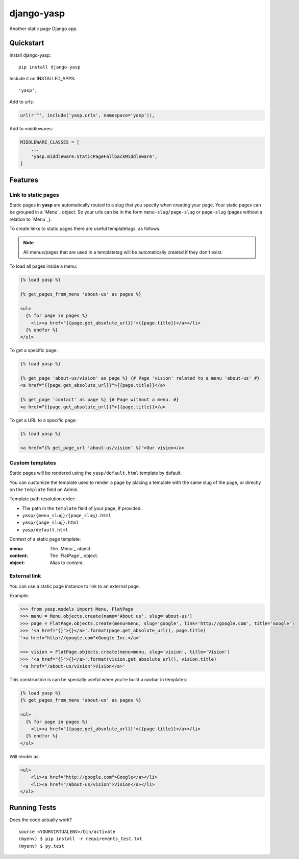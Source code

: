 ===========
django-yasp
===========

.. image:: https://badge.fury.io/py/django-yasp.png
    :target: https://badge.fury.io/py/django-yasp

.. image:: https://travis-ci.org/fgmacedo/django-yasp.png?branch=master
    :target: https://travis-ci.org/fgmacedo/django-yasp

Another static page Django app.

Quickstart
----------

Install django-yasp::

    pip install django-yasp

Include it on INSTALLED_APPS::

    'yasp',

Add to urls:

.. code-block:: python

    url(r'^', include('yasp.urls', namespace='yasp')),

Add to middlewares:

.. code-block:: python

    MIDDLEWARE_CLASSES = [
        ...
        'yasp.middleware.StaticPageFallbackMiddleware',
    ]


Features
--------

Link to static pages
====================

Static pages in **yasp** are automatically routed to a slug that you specify when
creating your page. Your static pages can be grouped in a `Menu`_ object. So
your urls can be in the form ``menu-slug/page-slug`` or ``page-slug`` (pages
without a relation to `Menu`_).

To create links to static pages there are useful templatetags, as follows.

.. note::

    All menus/pages that are used in a templatetag will be automatically
    created if they don't exist.


To load all pages inside a menu:

.. code-block:: django

    {% load yasp %}

    {% get_pages_from_menu 'about-us' as pages %}

    <ul>
      {% for page in pages %}
        <li><a href="{{page.get_absolute_url}}">{{page.title}}</a></li>
      {% endfor %}
    </ul>


To get a specific page:

.. code-block:: django

    {% load yasp %}

    {% get_page 'about-us/vision' as page %} {# Page 'vision' related to a menu 'about-us' #}
    <a href="{{page.get_absolute_url}}">{{page.title}}</a>

    {% get_page 'contact' as page %} {# Page without a menu. #}
    <a href="{{page.get_absolute_url}}">{{page.title}}</a>

To get a URL to a specific page:

.. code-block:: django

    {% load yasp %}

    <a href="{% get_page_url 'about-us/vision' %}">Our vision</a>


Custom templates
================

Static pages will be rendered using the ``yasp/default.html`` template by
default.

You can customize the template used to render a page by placing a template with
the same slug of the page, or directly on the ``template`` field on Admin.

Template path resolution order:

* The path in the ``template`` field of your page, if provided.
* ``yasp/{menu_slug}/{page_slug}.html``
* ``yasp/{page_slug}.html``
* ``yasp/default.html``


Context of a static page template:

:menu:  The `Menu`_ object.
:content: The `FlatPage`_ object.
:object: Alias to `content`.


External link
=============

You can use a static page instance to link to an external page.

Example:

.. code-block:: pycon

    >>> from yasp.models import Menu, FlatPage
    >>> menu = Menu.objects.create(name='About us', slug='about-us')
    >>> page = FlatPage.objects.create(menu=menu, slug='google', link='http://google.com', title='Google')
    >>> '<a href="{}">{}</a>'.format(page.get_absolute_url(), page.title)
    '<a href="http://google.com">Google Inc.</a>'

    >>> vision = FlatPage.objects.create(menu=menu, slug='vision', title='Vision')
    >>> '<a href="{}">{}</a>'.format(vision.get_absolute_url(), vision.title)
    '<a href="/about-us/vision">Vision</a>'

This construction is can be specially useful when you're build a navbar in
templates:

.. code-block:: django

    {% load yasp %}
    {% get_pages_from_menu 'about-us' as pages %}

    <ul>
      {% for page in pages %}
        <li><a href="{{page.get_absolute_url}}">{{page.title}}</a></li>
      {% endfor %}
    </ul>


Will render as:

.. code-block:: html

    <ul>
        <li><a href="http://google.com">Google</a></li>
        <li><a href="/about-us/vision">Vision</a></li>
    </ul>



Running Tests
--------------

Does the code actually work?

::

    source <YOURVIRTUALENV>/bin/activate
    (myenv) $ pip install -r requirements_test.txt
    (myenv) $ py.test
